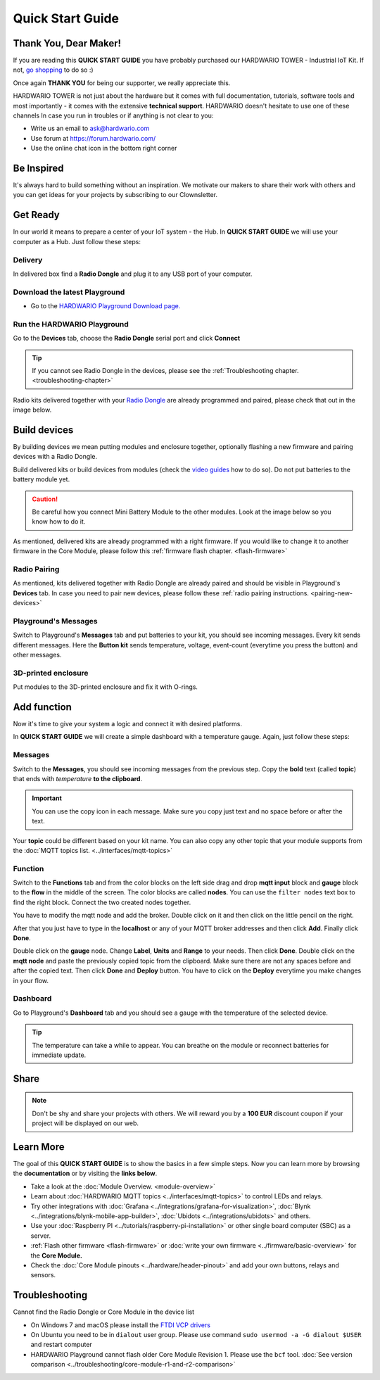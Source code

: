 #################
Quick Start Guide
#################

**********************
Thank You, Dear Maker!
**********************

If you are reading this **QUICK START GUIDE** you have probably purchased our HARDWARIO TOWER - Industrial IoT Kit.
If not, `go shopping <https://shop.hardwario.com>`_ to do so :)

Once again **THANK YOU** for being our supporter, we really appreciate this.

HARDWARIO TOWER is not just about the hardware but it comes with full documentation, tutorials,
software tools and most importantly - it comes with the extensive **technical support**.
HARDWARIO doesn't hesitate to use one of these channels In case you run in troubles or if anything is not clear to you:

- Write us an email to ask@hardwario.com
- Use forum at https://forum.hardwario.com/
- Use the online chat icon in the bottom right corner

***********
Be Inspired
***********

It's always hard to build something without an inspiration.
We motivate our makers to share their work with others and you can get ideas for your projects by subscribing to our Clownsletter.

*********
Get Ready
*********

In our world it means to prepare a center of your IoT system - the Hub. In **QUICK START GUIDE** we will use your computer as a Hub. Just follow these steps:

Delivery
********

In delivered box find a **Radio Dongle** and plug it to any USB port of your computer.

.. _download-playground:

Download the latest Playground
******************************

- Go to the `HARDWARIO Playground Download page. <https://www.hardwario.com/download/>`_

Run the HARDWARIO Playground
****************************

Go to the **Devices** tab, choose the **Radio Dongle** serial port and click **Connect**

.. thumbnail:: ../_static/basics/quick-start-guide/playground-devices-tab.png
    :width: 100%

.. tip::

    If you cannot see Radio Dongle in the devices, please see the :ref:`Troubleshooting chapter. <troubleshooting-chapter>`

Radio kits delivered together with your `Radio Dongle <https://shop.hardwario.com/radio-dongle/>`_ are already programmed and paired,
please check that out in the image below.

.. thumbnail:: ../_static/basics/quick-start-guide/playground-devices-paired.png
    :width: 100%

*************
Build devices
*************

By building devices we mean putting modules and enclosure together, optionally flashing a new firmware and pairing devices with a Radio Dongle.

Build delivered kits or build devices from modules (check the `video guides <https://www.youtube.com/playlist?list=PLfRfhTxkuiVyc9P1TWw_DnAeh2INXwpFK>`_ how to do so).
Do not put batteries to the battery module yet.

.. caution::

    Be careful how you connect Mini Battery Module to the other modules. Look at the image below so you know how to do it.

.. thumbnail:: ../_static/basics/quick-start-guide/mini-battery-module-orientation.png
    :width: 100%

As mentioned, delivered kits are already programmed with a right firmware.
If you would like to change it to another firmware in the Core Module, please follow this :ref:`firmware flash chapter. <flash-firmware>`


Radio Pairing
*************

As mentioned, kits delivered together with Radio Dongle are already paired and should be visible in Playground's **Devices** tab.
In case you need to pair new devices, please follow these :ref:`radio pairing instructions. <pairing-new-devices>`


Playground's Messages
*********************

Switch to Playground's **Messages** tab and put batteries to your kit, you should see incoming messages.
Every kit sends different messages. Here the **Button kit** sends temperature, voltage, event-count (everytime you press the button) and other messages.

.. thumbnail:: ../_static/basics/quick-start-guide/playground-messages.png
    :width: 100%

3D-printed enclosure
********************

Put modules to the 3D-printed enclosure and fix it with O-rings.

************
Add function
************

Now it's time to give your system a logic and connect it with desired platforms.

In **QUICK START GUIDE** we will create a simple dashboard with a temperature gauge. Again, just follow these steps:

Messages
********

Switch to the **Messages**, you should see incoming messages from the previous step.
Copy the **bold** text (called **topic**) that ends with *temperature* **to the clipboard**.

.. important::

    You can use the copy icon in each message. Make sure you copy just text and no space before or after the text.

Your **topic** could be different based on your kit name.
You can also copy any other topic that your module supports from the :doc:`MQTT topics list. <../interfaces/mqtt-topics>`

.. thumbnail:: ../_static/basics/quick-start-guide/playground-messages-topic.png
    :width: 100%

Function
********

Switch to the **Functions** tab and from the color blocks on the left side drag and drop **mqtt input** block and
**gauge** block to the **flow** in the middle of the screen. The color blocks are called **nodes**.
You can use the ``filter nodes`` text box to find the right block. Connect the two created nodes together.

.. thumbnail:: ../_static/basics/quick-start-guide/playground-functions-tab.png
    :width: 100%


.. thumbnail:: ../_static/basics/quick-start-guide/playground-functions-connected.png
    :width: 100%

You have to modify the mqtt node and add the broker. Double click on it and then click on the little pencil on the right.

.. thumbnail:: ../_static/basics/quick-start-guide/playground-functions-mqtt-edit-server.png
    :width: 100%

After that you just have to type in the **localhost** or any of your MQTT broker addresses and then click **Add**. Finally click **Done**.

.. thumbnail:: ../_static/basics/quick-start-guide/playground-functions-mqtt-edit-server-localhost.png
    :width: 100%

Double click on the **gauge** node. Change **Label**, **Units** and **Range** to your needs.
Then click **Done**. Double click on the **mqtt node** and paste the previously copied topic from the clipboard.
Make sure there are not any spaces before and after the copied text. Then click **Done** and **Deploy** button.
You have to click on the **Deploy** everytime you make changes in your flow.

.. thumbnail:: ../_static/basics/quick-start-guide/playground-functions-mqtt-node.png
    :width: 100%

Dashboard
*********

Go to Playground's **Dashboard** tab and you should see a gauge with the temperature of the selected device.

.. tip::

    The temperature can take a while to appear. You can breathe on the module or reconnect batteries for immediate update.

.. thumbnail:: ../_static/basics/quick-start-guide/playground-dashboard.png
    :width: 100%

*****
Share
*****

.. note::

    Don't be shy and share your projects with others. We will reward you by a **100 EUR** discount coupon if your project will be displayed on our web.

**********
Learn More
**********

The goal of this **QUICK START GUIDE** is to show the basics in a few simple steps.
Now you can learn more by browsing the **documentation** or by visiting the **links below**.

- Take a look at the :doc:`Module Overview. <module-overview>`
- Learn about :doc:`HARDWARIO MQTT topics <../interfaces/mqtt-topics>` to control LEDs and relays.
- Try other integrations with :doc:`Grafana <../integrations/grafana-for-visualization>`, :doc:`Blynk <../integrations/blynk-mobile-app-builder>`, :doc:`Ubidots <../integrations/ubidots>` and others.
- Use your :doc:`Raspberry PI <../tutorials/raspberry-pi-installation>` or other single board computer (SBC) as a server.
- :ref:`Flash other firmware <flash-firmware>` or :doc:`write your own firmware <../firmware/basic-overview>` for the **Core Module.**
- Check the :doc:`Core Module pinouts <../hardware/header-pinout>` and add your own buttons, relays and sensors.

.. _troubleshooting-chapter:

***************
Troubleshooting
***************

Cannot find the Radio Dongle or Core Module in the device list

- On Windows 7 and macOS please install the `FTDI VCP drivers <https://www.ftdichip.com/Drivers/VCP.htm>`_
- On Ubuntu you need to be in ``dialout`` user group. Please use command ``sudo usermod -a -G dialout $USER`` and restart computer
- HARDWARIO Playground cannot flash older Core Module Revision 1. Please use the ``bcf`` tool. :doc:`See version comparison <../troubleshooting/core-module-r1-and-r2-comparison>`
